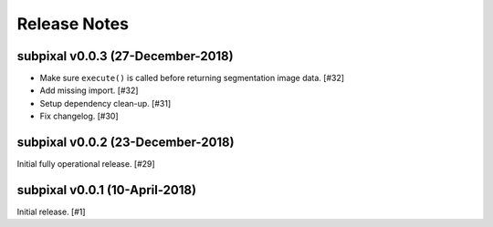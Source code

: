 .. _release_notes:

=============
Release Notes
=============

..
  subpixal (DEVELOPMENT)
  ======================

subpixal v0.0.3 (27-December-2018)
==================================

- Make sure ``execute()`` is called before returning segmentation
  image data. [#32]

- Add missing import. [#32]

- Setup dependency clean-up. [#31]

- Fix changelog. [#30]

subpixal v0.0.2 (23-December-2018)
==================================

Initial fully operational release. [#29]

subpixal v0.0.1 (10-April-2018)
==================================

Initial release. [#1]
